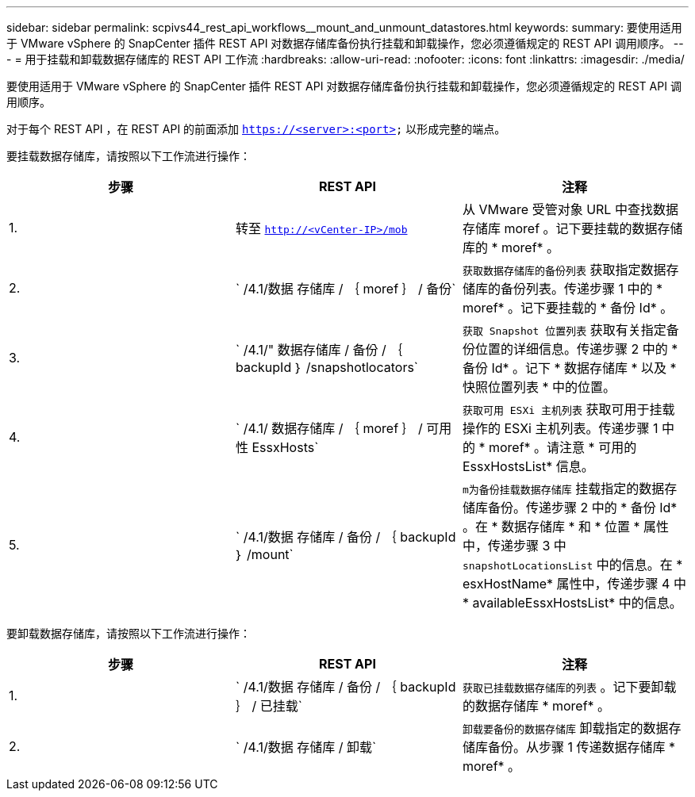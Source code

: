 ---
sidebar: sidebar 
permalink: scpivs44_rest_api_workflows__mount_and_unmount_datastores.html 
keywords:  
summary: 要使用适用于 VMware vSphere 的 SnapCenter 插件 REST API 对数据存储库备份执行挂载和卸载操作，您必须遵循规定的 REST API 调用顺序。 
---
= 用于挂载和卸载数据存储库的 REST API 工作流
:hardbreaks:
:allow-uri-read: 
:nofooter: 
:icons: font
:linkattrs: 
:imagesdir: ./media/


[role="lead"]
要使用适用于 VMware vSphere 的 SnapCenter 插件 REST API 对数据存储库备份执行挂载和卸载操作，您必须遵循规定的 REST API 调用顺序。

对于每个 REST API ，在 REST API 的前面添加 `https://<server>:<port>` 以形成完整的端点。

要挂载数据存储库，请按照以下工作流进行操作：

|===
| 步骤 | REST API | 注释 


| 1. | 转至 `http://<vCenter-IP>/mob` | 从 VMware 受管对象 URL 中查找数据存储库 moref 。记下要挂载的数据存储库的 * moref* 。 


| 2. | ` /4.1/数据 存储库 / ｛ moref ｝ / 备份` | `获取数据存储库的备份列表` 获取指定数据存储库的备份列表。传递步骤 1 中的 * moref* 。记下要挂载的 * 备份 Id* 。 


| 3. | ` /4.1/" 数据存储库 / 备份 / ｛ backupId ｝ /snapshotlocators` | `获取 Snapshot 位置列表` 获取有关指定备份位置的详细信息。传递步骤 2 中的 * 备份 Id* 。记下 * 数据存储库 * 以及 * 快照位置列表 * 中的位置。 


| 4. | ` /4.1/ 数据存储库 / ｛ moref ｝ / 可用性 EssxHosts` | `获取可用 ESXi 主机列表` 获取可用于挂载操作的 ESXi 主机列表。传递步骤 1 中的 * moref* 。请注意 * 可用的 EssxHostsList* 信息。 


| 5. | ` /4.1/数据 存储库 / 备份 / ｛ backupId ｝ /mount` | `m为备份挂载数据存储库` 挂载指定的数据存储库备份。传递步骤 2 中的 * 备份 Id* 。在 * 数据存储库 * 和 * 位置 * 属性中，传递步骤 3 中 `snapshotLocationsList` 中的信息。在 * esxHostName* 属性中，传递步骤 4 中 * availableEssxHostsList* 中的信息。 
|===
要卸载数据存储库，请按照以下工作流进行操作：

|===
| 步骤 | REST API | 注释 


| 1. | ` /4.1/数据 存储库 / 备份 / ｛ backupId ｝ / 已挂载` | `获取已挂载数据存储库的列表` 。记下要卸载的数据存储库 * moref* 。 


| 2. | ` /4.1/数据 存储库 / 卸载` | `卸载要备份的数据存储库` 卸载指定的数据存储库备份。从步骤 1 传递数据存储库 * moref* 。 
|===